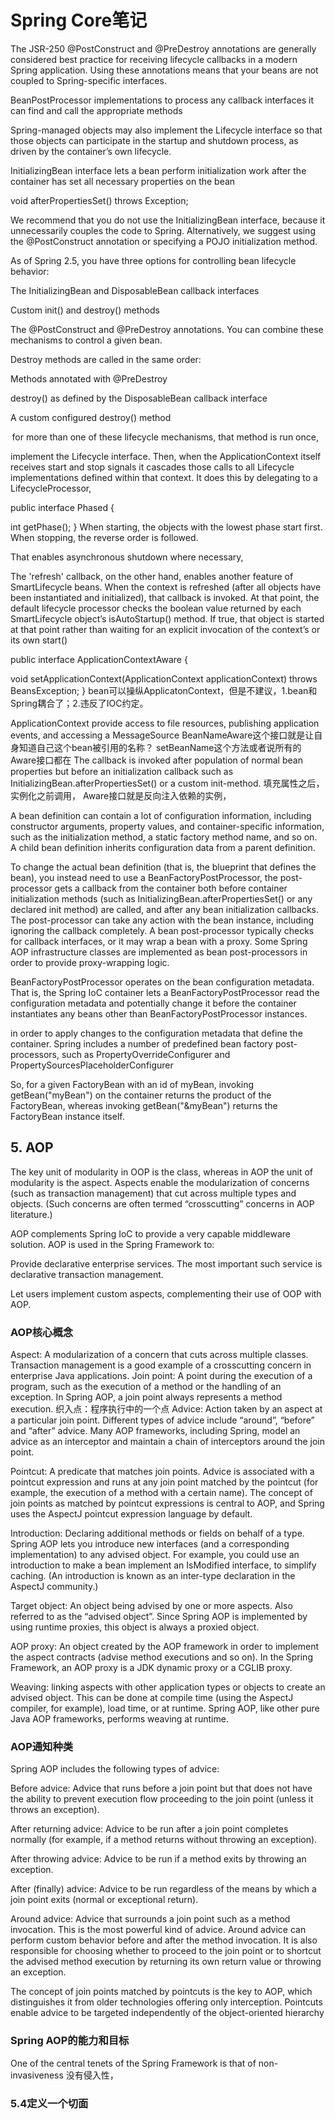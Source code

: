 * Spring Core笔记

The JSR-250 @PostConstruct and @PreDestroy annotations are generally considered best practice for receiving lifecycle callbacks in a modern Spring application. Using these annotations means that your beans are not coupled to Spring-specific interfaces.

BeanPostProcessor implementations to process any callback interfaces it can find and call the appropriate methods



 Spring-managed objects may also implement the Lifecycle interface so that those objects can participate in the startup and shutdown process, as driven by the container’s own lifecycle.

 InitializingBean interface lets a bean perform initialization work after the container has set all necessary properties on the bean

void afterPropertiesSet() throws Exception;

We recommend that you do not use the InitializingBean interface, because it unnecessarily couples the code to Spring. Alternatively, we suggest using the @PostConstruct annotation or specifying a POJO initialization method.

As of Spring 2.5, you have three options for controlling bean lifecycle behavior:

The InitializingBean and DisposableBean callback interfaces

Custom init() and destroy() methods

The @PostConstruct and @PreDestroy annotations. You can combine these mechanisms to control a given bean.

Destroy methods are called in the same order:

Methods annotated with @PreDestroy

destroy() as defined by the DisposableBean callback interface

A custom configured destroy() method

 for more than one of these lifecycle mechanisms, that method is run once,

implement the Lifecycle interface. Then, when the ApplicationContext itself receives start and stop signals
it cascades those calls to all Lifecycle implementations defined within that context. It does this by delegating to a LifecycleProcessor,


public interface Phased {

    int getPhase();
}
When starting, the objects with the lowest phase start first.
 When stopping, the reverse order is followed.

That enables asynchronous shutdown where necessary,

The 'refresh' callback, on the other hand, enables another feature of SmartLifecycle beans. When the context is refreshed (after all objects have been instantiated and initialized), that callback is invoked.
 At that point, the default lifecycle processor checks the boolean value returned by each SmartLifecycle object’s isAutoStartup() method. If true, that object is started at that point rather than waiting for an explicit invocation of the context’s or its own start()


 public interface ApplicationContextAware {

    void setApplicationContext(ApplicationContext applicationContext) throws BeansException;
}
bean可以操纵ApplicatonContext，但是不建议，1.bean和Spring耦合了；2.违反了IOC约定。

ApplicationContext provide access to file resources, publishing application events, and accessing a MessageSource
BeanNameAware这个接口就是让自身知道自己这个bean被引用的名称？
setBeanName这个方法或者说所有的Aware接口都在
The callback is invoked after population of normal bean properties but before an initialization callback such as InitializingBean.afterPropertiesSet() or a custom init-method.
填充属性之后，实例化之前调用，
Aware接口就是反向注入依赖的实例，

A bean definition can contain a lot of configuration information, including constructor arguments, property values, and container-specific information,
such as the initialization method, a static factory method name, and so on. A child bean definition inherits configuration data from a parent definition.

To change the actual bean definition (that is, the blueprint that defines the bean), you instead need to use a BeanFactoryPostProcessor,
 the post-processor gets a callback from the container both before container initialization methods (such as InitializingBean.afterPropertiesSet() or any declared init method) are called,
 and after any bean initialization callbacks. The post-processor can take any action with the bean instance, including ignoring the callback completely.
 A bean post-processor typically checks for callback interfaces, or it may wrap a bean with a proxy. Some Spring AOP infrastructure classes are implemented as bean post-processors in order to provide proxy-wrapping logic.


 BeanFactoryPostProcessor operates on the bean configuration metadata. That is, the Spring IoC container lets a BeanFactoryPostProcessor read the configuration metadata and potentially change it before the container instantiates any beans other than BeanFactoryPostProcessor instances.

  in order to apply changes to the configuration metadata that define the container. Spring includes a number of predefined bean factory post-processors, such as PropertyOverrideConfigurer and PropertySourcesPlaceholderConfigurer


  So, for a given FactoryBean with an id of myBean, invoking getBean("myBean") on the container returns the product of the FactoryBean, whereas invoking getBean("&myBean") returns the FactoryBean instance itself.

** 5. AOP
The key unit of modularity in OOP is the class, whereas in AOP the unit of modularity is the aspect.
Aspects enable the modularization of concerns (such as transaction management) that cut across multiple types and objects. (Such concerns are often termed “crosscutting” concerns in AOP literature.)

AOP complements Spring IoC to provide a very capable middleware solution.
AOP is used in the Spring Framework to:

Provide declarative enterprise services. The most important such service is declarative transaction management.

Let users implement custom aspects, complementing their use of OOP with AOP.
*** AOP核心概念
Aspect: A modularization of a concern that cuts across multiple classes. Transaction management is a good example of a crosscutting concern in enterprise Java applications.
Join point: A point during the execution of a program, such as the execution of a method or the handling of an exception. In Spring AOP, a join point always represents a method execution.
织入点：程序执行中的一个点
Advice: Action taken by an aspect at a particular join point. Different types of advice include “around”, “before” and “after” advice.
Many AOP frameworks, including Spring, model an advice as an interceptor and maintain a chain of interceptors around the join point.

Pointcut: A predicate that matches join points. Advice is associated with a pointcut expression and runs at any join point matched by the pointcut (for example, the execution of a method with a certain name). The concept of join points as matched by pointcut expressions is central to AOP, and Spring uses the AspectJ pointcut expression language by default.

Introduction: Declaring additional methods or fields on behalf of a type. Spring AOP lets you introduce new interfaces (and a corresponding implementation) to any advised object. For example, you could use an introduction to make a bean implement an IsModified interface, to simplify caching. (An introduction is known as an inter-type declaration in the AspectJ community.)

Target object: An object being advised by one or more aspects. Also referred to as the “advised object”. Since Spring AOP is implemented by using runtime proxies, this object is always a proxied object.

AOP proxy: An object created by the AOP framework in order to implement the aspect contracts (advise method executions and so on). In the Spring Framework, an AOP proxy is a JDK dynamic proxy or a CGLIB proxy.

Weaving: linking aspects with other application types or objects to create an advised object. This can be done at compile time (using the AspectJ compiler, for example), load time, or at runtime. Spring AOP, like other pure Java AOP frameworks, performs weaving at runtime.

*** AOP通知种类
Spring AOP includes the following types of advice:

Before advice: Advice that runs before a join point but that does not have the ability to prevent execution flow proceeding to the join point (unless it throws an exception).

After returning advice: Advice to be run after a join point completes normally (for example, if a method returns without throwing an exception).

After throwing advice: Advice to be run if a method exits by throwing an exception.

After (finally) advice: Advice to be run regardless of the means by which a join point exits (normal or exceptional return).

Around advice: Advice that surrounds a join point such as a method invocation. This is the most powerful kind of advice. Around advice can perform custom behavior before and after the method invocation. It is also responsible for choosing whether to proceed to the join point or to shortcut the advised method execution by returning its own return value or throwing an exception.

The concept of join points matched by pointcuts is the key to AOP, which distinguishes it from older technologies offering only interception. Pointcuts enable advice to be targeted independently of the object-oriented hierarchy
*** Spring AOP的能力和目标

One of the central tenets of the Spring Framework is that of non-invasiveness
没有侵入性，

*** 5.4定义一个切面
